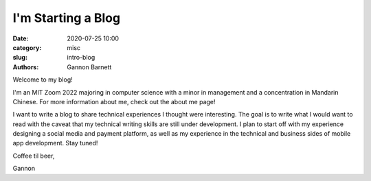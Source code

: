 I'm Starting a Blog
############################

:date: 2020-07-25 10:00
:category: misc
:slug: intro-blog
:authors: Gannon Barnett

Welcome to my blog!

I'm an MIT Zoom 2022 majoring in computer science with a minor
in management and a concentration in Mandarin Chinese. For more information about me,
check out the about me page!


I want to write a blog to share technical experiences I thought were interesting. The goal is
to write what I would want to read with the caveat that my technical writing skills are
still under development. I plan to start off with my experience designing a social media and payment platform,
as well as my experience in the technical and business sides of mobile app development. Stay tuned!


Coffee til beer,


Gannon
